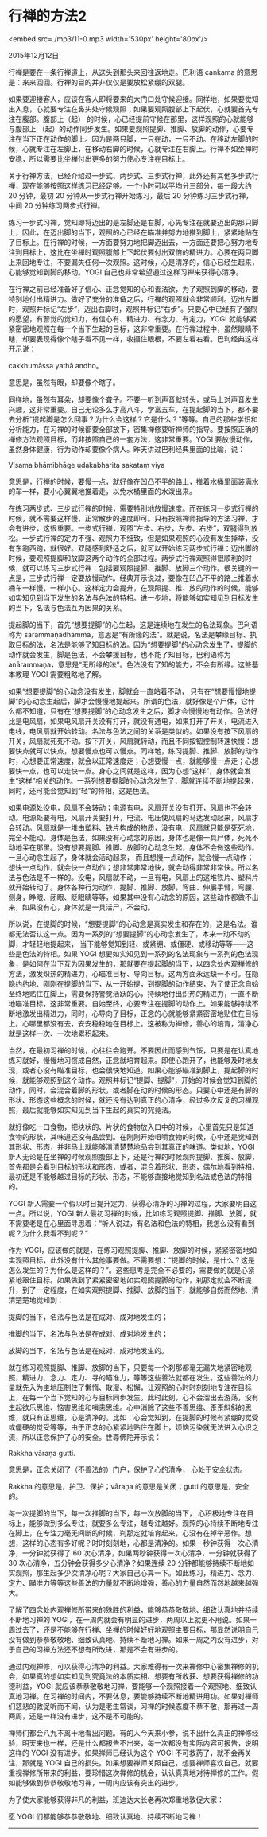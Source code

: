 * 行禅的方法2

<embed src=./mp3/11-0.mp3 width='530px' height='80px'/>

2015年12月12日

行禅是要在一条行禅道上，从这头到那头来回往返地走。巴利语 cankama
的意思是：来来回回。行禅的目的并非仅仅是要放松紧绷的双腿。

如果要迎接客人，应该在客人即将要来的大门口处守候迎接。同样地，如果要觉知出入息，心就要专注在鼻头处守候观照；如果要观照腹部上下起伏，心就要首先专注在腹部。腹部上（起）
的时候，心已经提前守候在那里，这样观照的心就能够与腹部上
（起）的动作同步发生。如果要观照提脚、推脚、放脚的动作，心要专注在当下正在动作的脚上。因为是两只脚，一只在动，一只不动。在移动左脚的时候，心就专注在左脚上，在移动右脚的时候，心就专注在右脚上。行禅不如坐禅时安稳，所以需要比坐禅付出更多的努力使心专注在目标上。

关于行禅方法，已经介绍过一步式、两步式、三步式行禅，此外还有其他多步式行禅，现在能够按照这样练习已经足够。一个小时可以平均分三部分，每一段大约
20 分钟，最初 20 分钟从一步式行禅开始练习，最后 20
分钟练习三步式行禅，中间 20 分钟练习两步式行禅。

练习一步式习禅，觉知即将迈出的是左脚还是右脚，心先专注在就要迈出的那只脚上，因此，在迈出脚的当下，观照的心已经在瞄准并努力地推到脚上，紧紧地贴在了目标上。在行禅的时候，一方面要努力地把脚迈出去，一方面还要把心努力地专注到目标上，这比在坐禅时观照腹部上下起伏要付出双倍的精进力。心要在两只脚上来回地专注，不要漏失任何一次观照。这时候，心是清净的，信心已经生起来，心能够觉知到脚的移动。YOGI
自己也非常希望通过这样习禅来获得心清净。 

在行禅之前已经准备好了信心、正念觉知的心和善法欲，为了观照到脚的移动，要特别地付出精进力。做好了充分的准备之后，行禅的观照就会非常顺利。迈出左脚时，观照并标记“左步”，迈出右脚时，观照并标记“右步”。只要心中已经有了强烈的愿望，有警觉的觉知力，有信心有、精进力、有念力、有定力，YOGI
就能够紧紧密密地观照在每一个当下生起的目标，这非常重要。在行禅过程中，虽然眼睛不瞎，却要表现得像个瞎子看不见一样，收摄住眼根，不要左看右看。巴利经典这样开示说：

cakkhumāssa yathā andho。 

意思是，虽然有眼，却要像个瞎子。 

同样地，虽然有耳朵，却要像个聋子。不要一听到声音就转头，或马上对声音发生兴趣，这非常重要。自己无论多么才高八斗，学富五车，在提起脚的当下，都不要去分析“提起脚是怎么回事？为什么会这样？它是什么？”等等。自己的那些学识和分析能力，在习禅的时候都要全部放下，密集禅修要听禅师的指导。要按照正确的禅修方法观照目标，而非按照自己的一套方法，这非常重要。YOGI
要放慢动作，虽然身体健康，行为动作却要像个病人。昨天讲过巴利经典里面的比喻，说： 

Visama bhāmibhāge udakabharita sakataṃ viya 

意思是，行禅的时候，要慢一点，就好像在凹凸不平的路上，推着水桶里面装满水的车一样，要小心翼翼地推着走，以免水桶里面的水泼出来。 

[[./img/11-0.jpeg]]

在练习两步式、三步式行禅的时候，需要特别地放慢速度。而在练习一步式行禅的时候，就不需要这样慢，正常散步的速度即可。只有按照禅师指导的方法习禅，才会有进步，这很重要。一步式行禅，观照“左步、右步，左步、右步”，双腿得到放松。一步式行禅的定力不强、观照力不细致，但是如果观照的心没有发生掉举，没有东跑西跑，就很好。双腿感到舒适之后，就可以开始练习两步式行禅：迈出脚的时候，要观照提脚和放脚这两个动作的全部过程。两步式行禅观照得很顺利的时候，就可以练习三步式行禅：包括要观照提脚、推脚、放脚三个动作。很关键的一点是，三步式行禅一定要放慢动作。经典开示说过，要像在凹凸不平的路上推着水桶车一样慢，一样小心。这样定力会提升，在观照提、推、放的动作的时候，能够如实知见到当下发生的名法与色法的特相。进一步地，将能够如实知见到目标发生的当下，名法与色法互为因果的关系。

提起脚的当下，首先“想要提脚”的心生起，这是连续地在发生的名法现象。巴利语称为
sārammaṇadhamma，意思是“有所缘的法”。就是说，名法是攀缘目标、执取目标的法，名法是能够了知目标的法。因为“想要提脚”的心动念发生了，提脚的动作就会发生，脚是色法，不会攀援目标，也不能了知目标，巴利语称为
anārammaṇa，意思是“无所缘的法”。色法没有了知的能力，不会有所缘。这些基本教理
YOGI 需要粗略地了解。 

如果“想要提脚”的心动念没有发生，脚就会一直站着不动，
只有在“想要慢慢地提脚”的心动念生起后，脚才会慢慢地提起来。所谓的色法，就好像是个尸体，它什么都不知道，只有在“想要提脚”的心动念发生之后，脚才会慢慢地有动作。色法好比是电风扇，如果电风扇开关没有打开，就没有通电，如果打开了开关，电流进入电线，电风扇就开始转动。名法与色法之间的关系是类似的。如果没有按下风扇的开关，风扇就死死不动。按下开关，风扇就转动，而且不同按钮控制转速快慢：想要快点就可以快点，想要慢点也可以慢点。同样地，练习提脚、推脚、放脚的动作时，心想要正常速度，就会以正常速度走；心想要慢一点，就能够慢一点走；心想要快一点，也可以走快一点。身心之间就是这样，因为心想“这样”，身体就会发生“这样”相关的动作。一系列想要提脚的心动念发生了，脚就连续不断地提起来，同时，还可能会觉知到“轻”的特相，这是色法。 

如果电源处没电，风扇不会转动；电源有电，风扇开关没有打开，风扇也不会转动。电源处要有电，风扇开关要打开，电流、电压使风扇的马达发动起来，风扇才会转动。风扇就是一堆由塑料、铁片构成的物质，没有电，风扇就只能是死死地，完全不能动。身体是色法，如果没有心动念的原因，身体也是像一具尸体，死死不动地呆在那里。没有想要提脚、推脚、放脚的心动念生起，身体不会做这些动作。一旦心动念生起了，身体就会活动起来，
而且想慢一点动作，就会慢一点动作；想快一点动作，就会快一点动作；想非常非常地快，就会动得非常非常快。所以名法与色法是不一样的。没电，风扇就不动，一旦有电，风扇上的这堆铁片、塑料片就开始转动了。身体各种行为动作，提脚、推脚、放脚，弯曲、伸展手臂，弯腰、侧身，睁眼、闭眼、眨眼睛等等，如果其中没有心动念的原因，这些动作都做不出来，如果没有心，身体就是一具活尸，不会动。

所以说，在提脚的时候，“想要提脚”的心动念是真实发生和存在的，这是名法。谁都无法否认这一点。因为一系列的“想要提脚”的心动念发生了，本来一动不动的脚，才轻轻地提起来，
当下能够觉知到轻、或紧绷、或僵硬、或移动等等------这些是色法的特相。如果
YOGI
想要如实知见到一系列的名法现象与一系列的色法现象，是如何在当下互为因果发生的，那就要在提起脚的当下，以四念处内观禅修的方法，激发炽热的精进力，心瞄准目标、导向目标。这两方面永远缺一不可。在隐隐约约地、刚刚在提脚的当下，从一开始提，到提脚的动作结束，为了使正念自始至终地贴住在脚上，需要保持警觉活跃的心，持续地付出炽热的精进力，一直不断地瞄准目标，这非常重要。自始至终，心要专注在提脚的动作上。如果能够持续不断地激发出精进力，同时，心导向了目标，正念的心就能够紧紧密密地贴住在目标上。心哪里都没有去，安安稳稳地在目标上。这被称为禅修，善心的培育，清净心就是这样一次、一次地累积起来。

[[./img/11-1.jpeg]]

当然，在最初习禅的时候，心往往会跑开。不要因此而感到气馁，只要是在认真地练习就好，慢慢地习惯成自然，正念就培育起来。即使心跑开了，也能够及时地发现，或者心没有瞄准目标，也会很快地知道。如果心能够瞄准到脚上，提起脚的时候，就能够观照到这个动作。观照并标记“提脚、提脚”，开始的时候会觉知到脚的动作，同时，会混合着脚的形状，或者脚在动的时候的形态。只要心中还是有脚的形状、形态这些概念的时候，就还没有达到真正的心清净，经过多次反复的习禅观照，最后就能够如实知见到当下生起的真实的究竟法。

就好像吃一口食物，把块状的、片状的食物放入口中的时候，
心里首先只是知道食物的形状，其味道还没有品尝到。在刚刚开始咀嚼食物的时候，心中还是觉知到其形状、形态，并非马上就能够清清楚楚地品尝到其真正的味道。类似地，YOGI
新人无论是在坐禅的时候观照腹部上下，还是行禅的时候观照提脚、推脚、放脚，首先都是会看到目标的形状和形态，或者，混合着形状、形态，偶尔地看到特相，最初还是不能够越过目标的形状、形态，不能够直接地觉知到名法或色法的特相的。

YOGI
新人需要一个假以时日提升定力、获得心清净的习禅的过程，大家要明白这一点。所以说，YOGI
新人最初习禅的时候，比如练习观照提脚、推脚、放脚，就不需要老是在心里面寻思着：“听人说过，有名法和色法的特相，我怎么没有看到呢？为什么我看不到呢？” 

作为
YOGI，应该做的就是，在练习观照提脚、推脚、放脚的时候，紧紧密密地如实观照目标，此外没有什么其他事要做。不需要想：“提脚的时候，是什么？这是怎么发生的？为什么是这样的？”。这些思考是完全不必要的，需要做的就是心紧紧地跟住目标。如果做到了紧紧密密地如实观照提脚的动作，刹那定就会不断提升，到了一定程度，在如实观照提脚、推脚、放脚的当下，就能够自然而然地、清清楚楚地觉知到：

提脚的当下，名法与色法是在成对、成对地发生的；

推脚的当下，名法与色法是在成对、成对地发生的；

放脚的当下，名法与色法是在成对、成对地发生的。

就在练习观照提脚、推脚、放脚的当下，只要每一个刹那都毫无漏失地紧密地观照，精进力、念力、定力、寻的瞄准力，等等这些善法就都在发生。这些善法的力量就先入为主地压制住了懒惰、散漫、松懈，让观照的心时时刻刻地专注在目标上，在每一个当下觉知的心与目标同步发生。此时此刻，心不会溜出去游荡，没有生起欲乐思维、恼害思维和嗔恚思维。心中消除了这些不善思维、歪歪斜斜的思维，就只有正思维，心是清净的。比如：心会觉知到，在提脚的时候有紧绷的觉受或僵硬的觉受等等，由于正念的心紧紧地贴住在脚上，烦恼污染就无法进入心识之流，所以正念保护了心的安全。世尊佛陀开示说：

Rakkha vāraṇa gutti. 

意思是，正念关闭了（不善法的）门户，保护了心的清净， 心处于安全状态。

Rakkha 的意思是，护卫、保护；vāraṇa 的意思是关闭；gutti
的意思是，安全的。

[[./img/11-2.jpeg]]

每一次提脚的当下，每一次推脚的当下，每一次放脚的当下，
心积极地专注在目标上，能够做到多么专注，就要多么专注，越专注越好。观照的心持续不断地专注在脚上，在专注力毫无间断的时候，刹那定就培育起来，心没有在掉举恶作。想想，这样的心态有多好呢？时时刻刻地，心都是清净的。如果一秒钟获得一次心清净，一分钟就获得了
60 次心清净，如果两秒钟获得一次心清净，一分钟就获得了 30
次心清净，五分钟会获得多少心清净？如果连续 20
分钟都能够持续不断地如实观照，那生起多少次清净心呢？大家自己心算一下。如此练习，精进力、念力、定力、瞄准力等等这些善法的力量就不断地增强，善心的力量自然而然地越来越强大。

了解了四念处内观禅修所带来的殊胜的利益，能够恭恭敬敬地、细致认真地并持续不断地习禅的
YOGI，在一周内就会有明显的进步，两周以上就更不用说。如果一周过去了，还是不能够在行禅、坐禅的时候好好地观照主要目标，那显然说明自己没有做到恭恭敬敬地、细致认真地、持续不断地习禅。如果一周之内没有进步，对于自己的习禅方法还不想有所改进，那是不会有进步的。

通过内观禅修，可以获得心清净的利益。大家难得有一次来禅修中心密集禅修的机会，如果真的想如实知见到究竟法的本质实相、想要有所收获、想要获得禅修的功德利益，YOGI
就应该恭恭敬敬地习禅，要能够一个观照接着一个观照地、细致认真地习禅。在习禅的时间内，不要休息，要能够持续不断地精进用功。如果对禅师们慈悲的敦促听而不闻，认为是老生常谈，习禅的时候态度不恭不敬，那再过一周两周，还是一样没有进步，这不是不可能的。

禅师们都会八九不离十地看出问题。有的人今天来小参，说不出什么真正的禅修经验，明天来也一样，还是什么都报告不出来，每一次都没有实际内容可报告，说明这样的
YOGI 没有进步。如果禅师已经认为这个 YOGI
不可救药了，就不会再关注，那就是 YOGI
自己的损失。如果想要禅师关照自己，想要禅师喜欢自己，就要重视禅修所带来的利益，要珍惜这次禅修的机会，认认真真地对待禅修的工作。假如能够做到恭恭敬敬地习禅，一周内应该有突出的进步。

为了使大家能够获得非凡的利益，班迪达大长老再次郑重地敦促大家：

愿 YOGI 们都能够恭恭敬敬地、细致认真地、持续不断地习禅！

--------------

